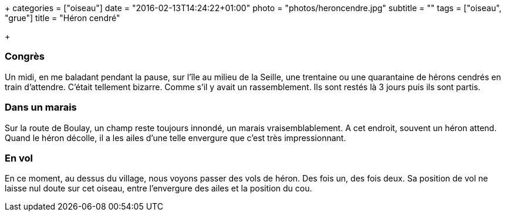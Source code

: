 +++
categories = ["oiseau"]
date = "2016-02-13T14:24:22+01:00"
photo = "photos/heroncendre.jpg"
subtitle = ""
tags = ["oiseau", "grue"]
title = "Héron cendré"

+++

=== Congrès

Un midi, en me baladant pendant la pause, sur l'île au milieu de la Seille, une trentaine ou une quarantaine de hérons cendrés en train d'attendre. C'était tellement bizarre. Comme s'il y avait un rassemblement. Ils sont restés là 3 jours puis ils sont partis.

=== Dans un marais

Sur la route de Boulay, un champ reste toujours innondé, un marais vraisemblablement. A cet endroit, souvent un héron attend.
Quand le héron décolle, il a les ailes d'une telle envergure que c'est très impressionnant.

=== En vol

En ce moment, au dessus du village, nous voyons passer des vols de héron. Des fois un, des fois deux. Sa position de vol ne laisse nul doute sur cet oiseau, entre l'envergure des ailes et la position du cou.
